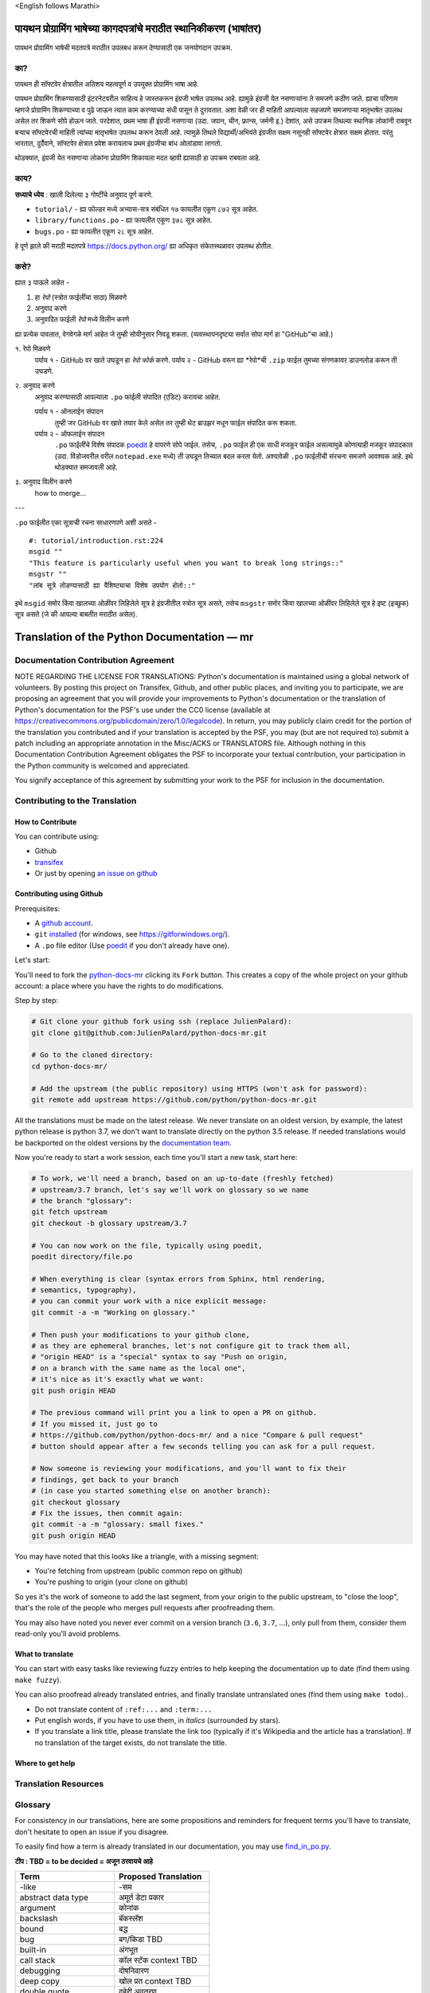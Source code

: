 \<English follows Marathi\>

पायथन प्रोग्रामिंग भाषेच्या कागदपत्रांचे मराठीत स्थानिकीकरण (भाषांतर)
============================================

पायथन प्रोग्रामिंग भाषेची मदतपत्रे मराठीत उपलबध करून देण्यासाठी एक जनयोगदान उपक्रम.

का?
---

पायथन ही सॉफ्टवेर क्षेत्रातील अतिशय महत्वपूर्ण व उपयुक्त प्रोग्रामिंग भाषा आहे.

पायथन प्रोग्रामिंग शिकण्यासाठी इंटरनेटवरील साहित्य हे जास्तकरून इंग्रजी भाषेत उपलब्ध आहे. ह्यामुळे इंग्रजी येत नसणाऱ्यांना ते समजणे कठीण जाते. ह्याचा परिणाम म्हणजे प्रोग्रामिंग शिकण्याच्या व पुढे जाऊन त्यात काम करण्याच्या संधी पासून ते दुरावतात. अशा वेळी जर ही माहिती आपल्याला सहजपणे समजणाऱ्या मातृभाषेत उपलब्ध असेल तर शिकणे सोपे होऊन जाते. परदेशात, प्रथम भाषा ही इंग्रजी नसणाऱ्या (उदा. जपान, चीन, फ्रान्स, जर्मनी इ.) देशांत, असे उपक्रम तिथल्या स्थानिक लोकांनी राबवून बऱ्याच सॉफ्टवेरची माहिती त्यांच्या मातृभाषेत उपलब्ध करून ठेवली आहे. त्यामुळे तिथले विद्यार्थी/अभियंते इंग्रजीत सक्षम नसूनही सॉफ्टवेर क्षेत्रात सक्षम होतात. परंतु भारतात, दुर्दैवाने, सॉफ्टवेर क्षेत्रात प्रवेश करायलाच प्रथम इंग्रजीचा बांध ओलांडावा लागतो.

थोडक्यात, इंग्रजी येत नसणाऱ्या लोकांना प्रोग्रामिंग शिकायला मदत व्हावी ह्यासाठी हा उपक्रम राबवला आहे.

काय?
-----

**सध्याचे ध्येय** : खाली दिलेल्या ३ गोष्टींचे अनुवाद पूर्ण करणे.

- ``tutorial/`` - ह्या फोल्डर मध्ये अभ्यास-सत्र संबंधित १७ फायलीत एकूण ८७२ सूत्र आहेत.
- ``library/functions.po`` - ह्या फायलीत एकूण ३७८ सूत्र आहेत.
- ``bugs.po`` - ह्या फायलीत एकूण २८ सूत्र आहेत.

हे पूर्ण झाले की मराठी मदतपत्रे https://docs.python.org/ ह्या अधिकृत संकेतस्थळावर उपलब्ध होतील.

कसे?
-------

ह्यात ३ पाऊले आहेत -

1. हा *रेपो* (स्त्रोत फाईलींचा साठा) मिळवणे
2. अनुवाद करणे
3. अनुवादित फाईली *रेपो* मध्ये विलीन करणे

ह्या प्रत्येक पावलात, वेगवेगळे मार्ग आहेत जे तुम्ही सोयीनुसार निवडू शकता.
(व्यवस्थापनदृष्ट्या सर्वात सोपा मार्ग हा "GitHub"चा आहे.)



१. रेपो मिळवणे
  पर्याय १ - GitHub वर खाते उघडून हा *रेपो* *फोर्क* करणे.
  पर्याय २ - GitHub वरून ह्या *रेपो*ची ``.zip`` फाईल तुमच्या संगणकावर डाउनलोड करून ती उघडणे.


२. अनुवाद करणे
  अनुवाद करण्यासाठी आपल्याला ``.po`` फाईली संपादित (एडिट) करायचा आहेत.

  पर्याय १ - ऑनलाईन संपादन
    तुम्ही जर GitHub वर खाते तयार केले असेल तर तुम्ही थेट ब्राउझर मधून फाईल संपादित करू शकता.

  पर्याय २ - ऑफलाईन संपादन
    ``.po`` फाईलींचे विशेष संपादक `poedit <https://poedit.net/>`_ हे वापरणे सोपे जाईल.
    तसेच, ``.po`` फाईल ही एक साधी मजकूर फाईल असल्यामुळे कोणत्याही मजकूर संपादकात (उदा. विंडोजवरील वरील ``notepad.exe`` मध्ये) ती उघडून तिच्यात बदल करता येतो. अश्यावेळी ``.po`` फाईलीची संरचना समजणे आवश्यक आहे. इथे थोडक्यात समजावली आहे.

३. अनुवाद विलीन करणे
  how to merge...

---

``.po`` फाईलीत एका सूत्राची रचना साधारणपणे अशी असते -

::  

  #: tutorial/introduction.rst:224
  msgid ""
  "This feature is particularly useful when you want to break long strings::"
  msgstr ""
  "लांब सूत्रे तोडण्यासाठी ह्या वैशिष्ट्याचा विशेष उपयोग होतो::"

इथे ``msgid`` समोर किंवा खालच्या ओळींवर लिहिलेले सूत्र हे इंग्रजीतील स्त्रोत सूत्र असते, तसेच ``msgstr`` समोर किंवा खालच्या ओळींवर लिहिलेले सूत्र हे इष्ट (इच्छुक) सूत्र असते (जे की आपल्या बाबतीत मराठीत असेल). 


Translation of the Python Documentation — mr
============================================

.. image:: https://travis-ci.org/python/python-docs-mr.svg?branch=3.7
  :target: https://travis-ci.org/python/python-docs-mr


Documentation Contribution Agreement
------------------------------------

NOTE REGARDING THE LICENSE FOR TRANSLATIONS: Python's documentation is
maintained using a global network of volunteers. By posting this
project on Transifex, Github, and other public places, and inviting
you to participate, we are proposing an agreement that you will
provide your improvements to Python's documentation or the translation
of Python's documentation for the PSF's use under the CC0 license
(available at
https://creativecommons.org/publicdomain/zero/1.0/legalcode). In
return, you may publicly claim credit for the portion of the
translation you contributed and if your translation is accepted by the
PSF, you may (but are not required to) submit a patch including an
appropriate annotation in the Misc/ACKS or TRANSLATORS file. Although
nothing in this Documentation Contribution Agreement obligates the PSF
to incorporate your textual contribution, your participation in the
Python community is welcomed and appreciated.

You signify acceptance of this agreement by submitting your work to
the PSF for inclusion in the documentation.


Contributing to the Translation
-------------------------------

How to Contribute
~~~~~~~~~~~~~~~~~

You can contribute using:

- Github
- `transifex <https://www.transifex.com/python-doc/public/>`_
- Or just by opening `an issue on github <https://github.com/python/python-docs-mrfr/issues>`_


Contributing using Github
~~~~~~~~~~~~~~~~~~~~~~~~~

Prerequisites:

- A `github account <https://github.com/join>`_.
- ``git`` `installed <https://help.github.com/articles/set-up-git/>`_ (for windows, see
  https://gitforwindows.org/).
- A ``.po`` file editor (Use `poedit <https://poedit.net/>`_
  if you don't already have one).


Let's start:

You'll need to fork the `python-docs-mr
<https://github.com/python/python-docs-mr>`_ clicking its ``Fork``
button. This creates a copy of the whole project on your github
account: a place where you have the rights to do modifications.

Step by step:

.. code-block:: bash

    # Git clone your github fork using ssh (replace JulienPalard):
    git clone git@github.com:JulienPalard/python-docs-mr.git

    # Go to the cloned directory:
    cd python-docs-mr/

    # Add the upstream (the public repository) using HTTPS (won't ask for password):
    git remote add upstream https://github.com/python/python-docs-mr.git

All the translations must be made on the latest release.
We never translate on an oldest version, by example, the latest python release
is python 3.7, we don't want to translate directly on the python 3.5 release.
If needed translations would be backported on the oldest versions by the
`documentation team <https://www.python.org/dev/peps/pep-8015/#documentation-team>`_.

Now you're ready to start a work session, each time you'll start a new task, start here:

.. code-block:: bash

    # To work, we'll need a branch, based on an up-to-date (freshly fetched)
    # upstream/3.7 branch, let's say we'll work on glossary so we name
    # the branch "glossary":
    git fetch upstream
    git checkout -b glossary upstream/3.7

    # You can now work on the file, typically using poedit,
    poedit directory/file.po

    # When everything is clear (syntax errors from Sphinx, html rendering,
    # semantics, typography),
    # you can commit your work with a nice explicit message:
    git commit -a -m "Working on glossary."

    # Then push your modifications to your github clone,
    # as they are ephemeral branches, let's not configure git to track them all,
    # "origin HEAD" is a "special" syntax to say "Push on origin,
    # on a branch with the same name as the local one",
    # it's nice as it's exactly what we want:
    git push origin HEAD

    # The previous command will print you a link to open a PR on github.
    # If you missed it, just go to
    # https://github.com/python/python-docs-mr/ and a nice "Compare & pull request"
    # button should appear after a few seconds telling you can ask for a pull request.

    # Now someone is reviewing your modifications, and you'll want to fix their
    # findings, get back to your branch
    # (in case you started something else on another branch):
    git checkout glossary
    # Fix the issues, then commit again:
    git commit -a -m "glossary: small fixes."
    git push origin HEAD


You may have noted that this looks like a triangle, with a missing segment:

- You're fetching from upstream (public common repo on github)
- You're pushing to origin (your clone on github)

So yes it's the work of someone to add the last segment, from your
origin to the public upstream, to "close the loop", that's the role of
the people who merges pull requests after proofreading them.

You may also have noted you never ever commit on a version branch
(``3.6``, ``3.7``, ...), only pull from them, consider them read-only
you'll avoid problems.


What to translate
~~~~~~~~~~~~~~~~~

You can start with easy tasks like reviewing fuzzy entries to help
keeping the documentation up to date (find them using ``make fuzzy``).

You can also proofread already translated entries, and finally
translate untranslated ones (find them using ``make todo``)..

- Do not translate content of ``:ref:...`` and ``:term:...``
- Put english words, if you have to use them, in *italics* (surrounded
  by stars).
- If you translate a link title, please translate the link too
  (typically if it's Wikipedia and the article has a translation). If
  no translation of the target exists, do not translate the
  title.


Where to get help
~~~~~~~~~~~~~~~~~


Translation Resources
---------------------


Glossary
--------

For consistency in our translations, here are some propositions and
reminders for frequent terms you'll have to translate, don't hesitate
to open an issue if you disagree.

To easily find how a term is already translated in our documentation,
you may use
`find_in_po.py <https://gist.github.com/JulienPalard/c430ac23446da2081060ab17bf006ac1>`_.

**टीप : TBD = to be decided = अजून ठरवायचे आहे**

========================== ===========================================
Term                       Proposed Translation
========================== ===========================================
-like                      -सम
abstract data type         अमूर्त डेटा प्रकार
argument                   कोनांक
backslash                  बॅकस्लॅश
bound                      बद्ध
bug                        बग/किडा TBD
built-in                   अंगभूत
call stack                 कॉल स्टॅक context TBD
debugging                  दोषनिवारण
deep copy                  खोल प्रत context TBD
double quote               दुहेरी अवतरण
e.g.                       उदा.
garbage collector          कचरा संग्रही
identifier                 ओळखकर्ता
immutable                  अपरिवर्तनीय
installer                  इंस्टॉलर
interpreter                संकेतवाचक
library                    लायब्ररी
list comprehension         यादी आकलन context TBD
little-endian, big-endian  लहान-अंत्य, मोठे-अंत्य
mutable                    परिवर्तनीय
namespace                  नेमस्पेस
parameter                  पॅरामीटर
prompt                     कान
raise                      वाढ context TBD
regular expression         नियमित पदावली
return                     परत context TBD
simple quote               साधे अवतरण
socket                     सॉकेट
statement                  विधान
subprocess                 उपप्रक्रिया
thread                     धागा
underscore                 अधोरेख
expression                 पदावली
========================== ===========================================

Simplify git diffs
------------------

Git diffs are often crowded with useless line number changes, like:

.. code-block:: diff

    -#: ../Doc/library/signal.rst:406
    +#: ../Doc/library/signal.rst:408

To tell git they are not usefull information, you can do the following
after ensuring ``~/.local/bin/`` is in your ``PATH``.

.. code-block:: bash

    cat <<EOF > ~/.local/bin/podiff
    #!/bin/sh
    grep -v '^#:' "\$1"
    EOF

    chmod a+x ~/.local/bin/podiff

    git config diff.podiff.textconv podiff


Maintenance
-----------

All those snippets are to run from the root of a ``python-docs-mr``
clone, and some expect to find an up-to-date CPython clone near to it,
like:

.. code-block:: bash

  ~/
  ├── python-docs-mr/
  └── cpython/

To clone CPython you may use:

.. code-block:: bash

  git clone --depth 1 --no-single-branch https://github.com/python/cpython.git

This avoids to download the whole history (not usefull to build
documentation) but still fetches all branches.


Merge pot files from CPython
~~~~~~~~~~~~~~~~~~~~~~~~~~~~

.. code-block:: bash

  make merge


Find fuzzy strings
~~~~~~~~~~~~~~~~~~

.. code-block:: bash

  make fuzzy


Run a test build locally
~~~~~~~~~~~~~~~~~~~~~~~~

.. code-block:: bash

  make


Synchronize translation with Transifex
~~~~~~~~~~~~~~~~~~~~~~~~~~~~~~~~~~~~~~

You'll need the ``transifex-client`` and ``powrap``
from Pypi.

You'll need to configure ``tx`` via ``tx init`` if not already done.

.. code-block:: bash

   pomerge --from-files **/*.po
   tx pull -f
   pomerge --to-files **/*.po
   pomerge --from-files **/*.po
   git checkout -- .
   pomerge --to-files **/*.po
   powrap --modified
   git commit -m "tx pull"
   tx push -t -f
